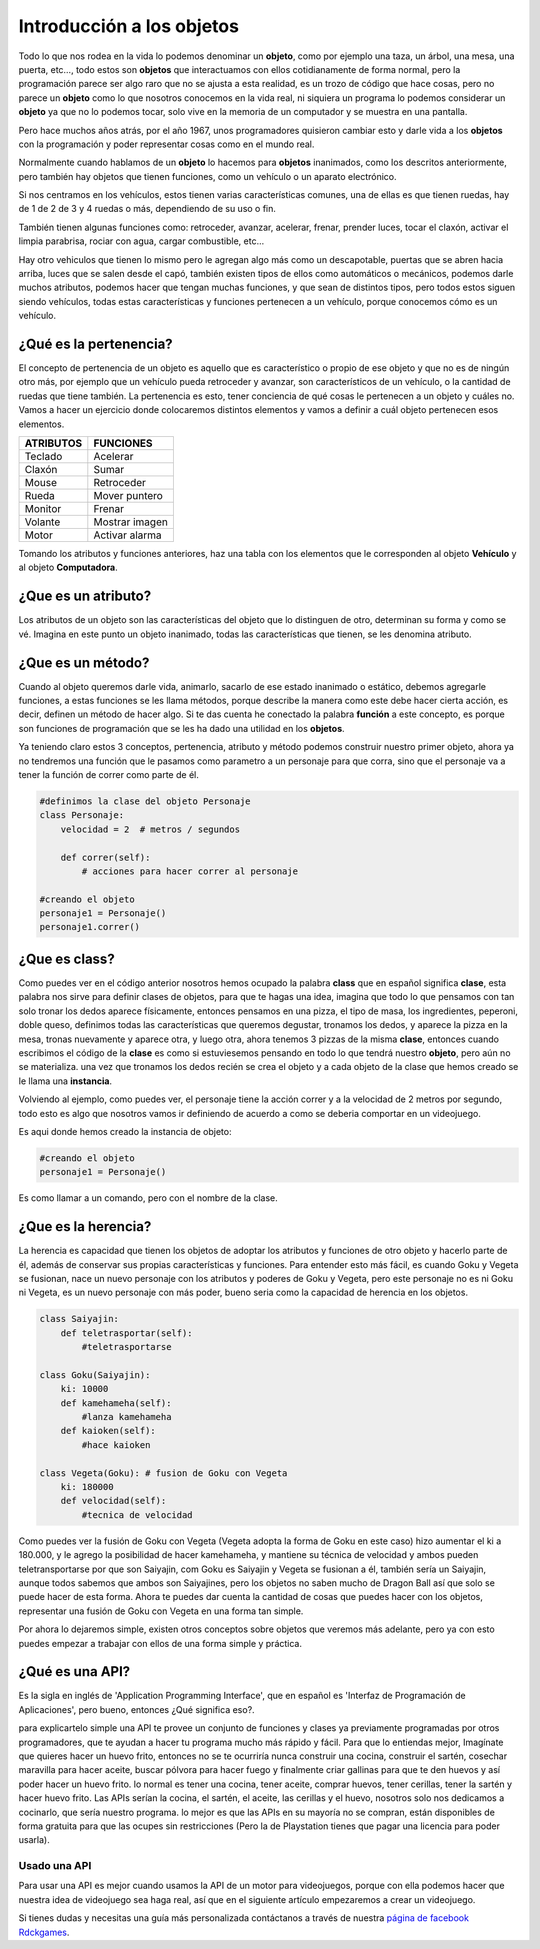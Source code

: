 Introducción a los objetos
======

.. image:: https://upload.wikimedia.org/wikipedia/commons/thumb/6/6e/Similar-geometric-shapes.png/640px-Similar-geometric-shapes.png
    :align: center

Todo lo que nos rodea en la vida lo podemos denominar un **objeto**, como por ejemplo 
una taza, un árbol, una mesa, una puerta, etc…, todo estos son **objetos** que interactuamos 
con ellos cotidianamente de forma normal, pero la programación parece ser algo raro que no 
se ajusta a esta realidad, es un trozo de código que hace cosas, pero no parece un **objeto** como 
lo que nosotros conocemos en la vida real, ni siquiera un programa lo podemos considerar un 
**objeto** ya que no lo podemos tocar, solo vive en la memoria de un computador y se muestra en una 
pantalla.

Pero hace muchos años atrás, por el año 1967, unos programadores quisieron cambiar esto y darle 
vida a los **objetos** con la programación y poder representar cosas como en el mundo real.

Normalmente cuando hablamos de un **objeto** lo hacemos para **objetos** inanimados, como los descritos 
anteriormente, pero también hay objetos que tienen funciones, como un vehículo o un aparato 
electrónico.

Si nos centramos en los vehículos, estos tienen varias características comunes, una de ellas es 
que tienen ruedas, hay de 1 de 2 de 3 y 4 ruedas o más, dependiendo de su uso o fin.

También tienen algunas funciones como: retroceder, avanzar, acelerar, frenar, prender luces, tocar 
el claxón, activar el limpia parabrisa, rociar con agua, cargar combustible, etc...

Hay otro vehiculos que tienen lo mismo pero le agregan algo más como un descapotable, puertas que 
se abren hacia arriba, luces que se salen desde el capó, también existen tipos de ellos como 
automáticos o mecánicos, podemos darle muchos atributos, podemos hacer que tengan muchas 
funciones, y que sean de distintos tipos, pero todos estos siguen siendo vehículos, todas estas 
características y funciones pertenecen a un vehículo, porque conocemos cómo es un vehículo.

¿Qué es la pertenencia?
######

El concepto de pertenencia de un objeto es aquello que es característico o propio de ese objeto y que no es de ningún otro más, por ejemplo que un vehículo pueda retroceder y avanzar, son característicos de un vehículo, o la cantidad de ruedas que tiene también. La pertenencia es esto, tener conciencia de qué cosas le pertenecen a un objeto y cuáles no.
Vamos a hacer un ejercicio donde colocaremos distintos elementos y vamos a definir a cuál objeto pertenecen esos elementos.


+---------------+-------------------------+
| ATRIBUTOS     | FUNCIONES               |
+===============+=========================+
| Teclado       |  Acelerar               |
+---------------+-------------------------+
| Claxón        |  Sumar                  |
+---------------+-------------------------+
| Mouse         |  Retroceder             |
+---------------+-------------------------+
| Rueda         |  Mover puntero          |
+---------------+-------------------------+
| Monitor       |  Frenar                 |
+---------------+-------------------------+
| Volante       |  Mostrar imagen         |
+---------------+-------------------------+
| Motor         |  Activar alarma         |
+---------------+-------------------------+

Tomando los atributos y funciones anteriores, haz una tabla con los elementos que 
le corresponden al objeto **Vehículo** y al objeto **Computadora**.

¿Que es un atributo?
######

Los atributos de un objeto son las características del objeto que lo distinguen de otro, 
determinan su forma y como se vé. Imagina en este punto un objeto inanimado, todas las 
características que tienen, se les denomina atributo.

¿Que es un método?
######

Cuando al objeto queremos darle vida, animarlo, sacarlo de ese estado inanimado o estático, 
debemos agregarle funciones, a estas funciones se les llama métodos, porque describe la manera 
como este debe hacer cierta acción, es decir, definen un método de hacer algo. Si te das cuenta
he conectado la palabra **función** a este concepto, es porque son funciones de programación que se 
les ha dado una utilidad en los **objetos**.

Ya teniendo claro estos 3 conceptos, pertenencia, atributo y método podemos construir nuestro 
primer objeto, ahora ya no tendremos una función que le pasamos como parametro a un personaje 
para que corra, sino que el personaje va a tener la función de correr como parte de él.

.. code-block:: python

    #definimos la clase del objeto Personaje
    class Personaje:
        velocidad = 2  # metros / segundos

        def correr(self):
            # acciones para hacer correr al personaje

    #creando el objeto
    personaje1 = Personaje()
    personaje1.correr()

¿Que es class?
######

Como puedes ver en el código anterior nosotros hemos ocupado la palabra **class** que en español 
significa **clase**, esta palabra nos sirve para definir clases de objetos, para que te hagas 
una idea, imagina que todo lo que pensamos con tan solo tronar los dedos aparece físicamente, 
entonces pensamos en una pizza, el tipo de masa, los ingredientes, peperoni, doble queso, 
definimos todas las características que queremos degustar, tronamos los dedos, y aparece 
la pizza en la mesa, tronas nuevamente y aparece otra, y luego otra, ahora tenemos 3 pizzas de 
la misma **clase**, entonces cuando escribimos el código de la **clase** es como si estuviesemos 
pensando en todo lo que tendrá nuestro **objeto**, pero aún no se materializa. una vez que tronamos 
los dedos recién se crea el objeto y a cada objeto de la clase que hemos creado se le llama una 
**instancia**.

Volviendo al ejemplo, como puedes ver, el personaje tiene la acción correr y a la velocidad de 2 
metros por segundo, todo esto es algo que nosotros vamos ir definiendo de acuerdo a como se 
deberia comportar en un videojuego.

Es aqui donde hemos creado la instancia de objeto:

.. code-block:: python

    #creando el objeto
    personaje1 = Personaje()

Es como llamar a un comando, pero con el nombre de la clase.


¿Que es la herencia?
######

La herencia es capacidad que tienen los objetos de adoptar los atributos y funciones de otro objeto y hacerlo parte de él, además de conservar sus propias características y funciones. Para entender esto más fácil, es cuando Goku y Vegeta se fusionan, nace un nuevo personaje con los atributos y poderes de Goku y Vegeta, pero este personaje no es ni Goku ni Vegeta, es un nuevo personaje con más poder, bueno seria como la capacidad de herencia en los objetos.

.. code-block:: python

    class Saiyajin:
        def teletrasportar(self):
            #teletrasportarse

    class Goku(Saiyajin):
        ki: 10000
        def kamehameha(self):
            #lanza kamehameha
        def kaioken(self):
            #hace kaioken

    class Vegeta(Goku): # fusion de Goku con Vegeta
        ki: 180000
        def velocidad(self):
            #tecnica de velocidad

Como puedes ver la fusión de Goku con Vegeta (Vegeta adopta la forma de Goku en este caso) hizo aumentar el ki a 180.000, y le agrego la posibilidad de hacer kamehameha, y mantiene su técnica de velocidad y ambos pueden teletransportarse por que son  Saiyajin, 
com Goku es Saiyajin y Vegeta se fusionan a él, también sería un Saiyajin, aunque todos sabemos que ambos son Saiyajines, pero los objetos no saben mucho de Dragon Ball así que solo se puede hacer de esta forma.
Ahora te puedes dar cuenta la cantidad de cosas que puedes hacer con los objetos, representar una fusión de Goku con Vegeta en una forma tan simple.

Por ahora lo dejaremos simple, existen otros conceptos sobre objetos que veremos más adelante, pero ya con esto puedes empezar a trabajar con ellos de una 
forma simple y práctica.

¿Qué es una API?
######

Es la sigla en inglés de 'Application Programming Interface', que en español es 'Interfaz de Programación de Aplicaciones', pero bueno, entonces ¿Qué significa 
eso?.

para explicartelo simple una API te provee un conjunto de funciones y clases ya previamente programadas por otros programadores, que te ayudan a hacer tu 
programa mucho más rápido y fácil. Para que lo entiendas mejor, Imagínate que quieres hacer un huevo frito, entonces no se te ocurriría nunca construir una 
cocina, construir el sartén, cosechar maravilla para hacer aceite, buscar pólvora para hacer fuego y finalmente criar gallinas para que te den huevos y así 
poder hacer un huevo frito. lo normal es tener una cocina, tener aceite, comprar huevos, tener cerillas, tener la sartén y hacer huevo frito. Las APIs 
serían la cocina, el sartén, el aceite, las cerillas y el huevo, nosotros solo nos dedicamos a cocinarlo, que sería nuestro programa. lo mejor es que las APIs 
en su mayoría no se compran, están disponibles de forma gratuita para que las ocupes sin restricciones (Pero la de Playstation tienes que pagar una licencia 
para poder usarla).

Usado una API
++++++

Para usar una API es mejor cuando usamos la API de un motor para videojuegos, porque con ella podemos hacer que nuestra idea de videojuego sea haga real, así que en el siguiente artículo empezaremos a crear un videojuego.

Si tienes dudas y necesitas una guía más personalizada contáctanos a través de 
nuestra `página de facebook Rdckgames <http://facebook.me/rdckgames>`_.


